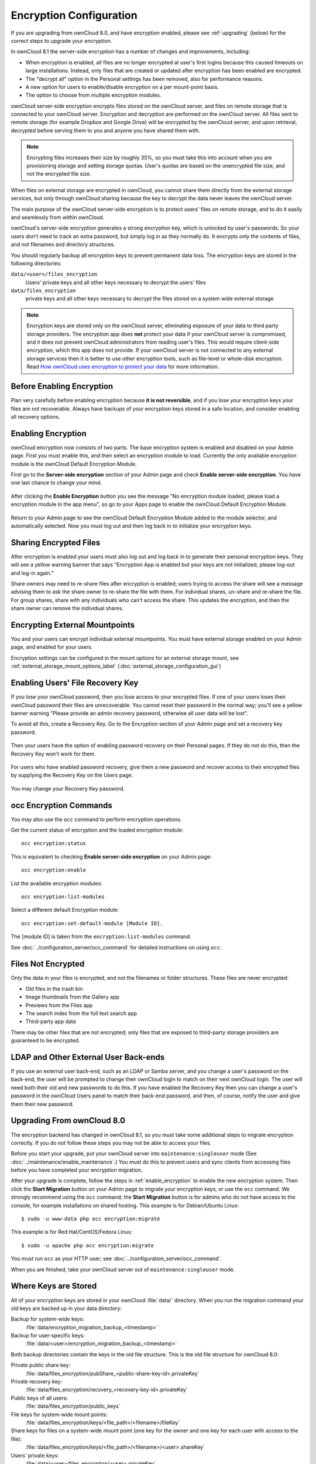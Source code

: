 ========================
Encryption Configuration
========================

If you are upgrading from ownCloud 8.0, and have encryption enabled, please see 
:ref:`upgrading` (below) for the correct steps to upgrade your encryption. 

In ownCloud 8.1 the server-side encryption has a number of changes and 
improvements, including:

* When encryption is enabled, all files are no longer encrypted at user's first 
  logins because this caused timeouts on large installations. Instead, only 
  files that are created or updated after encryption has been enabled are 
  encrypted.

* The "decrypt all" option in the Personal settings has been removed, also for 
  performance reasons.

* A new option for users to enable/disable encryption on a per mount-point 
  basis.
  
* The option to choose from multiple encryption modules.

ownCloud server-side encryption encrypts files stored on the ownCloud server, 
and files on remote storage that is connected to your ownCloud server. 
Encryption and decryption are performed on the ownCloud server. All files sent 
to remote storage (for example Dropbox and Google Drive) will be encrypted by 
the ownCloud server, and upon retrieval, decrypted before serving them to you 
and anyone you have shared them with.

.. note:: Encrypting files increases their size by roughly 35%, so you must 
   take this into account when you are provisioning storage and setting 
   storage quotas. User's quotas are based on the unencrypted file size, and 
   not the encrypted file size.

When files on external storage are encrypted in ownCloud, you cannot share them 
directly from the external storage services, but only through ownCloud sharing 
because the key to decrypt the data never leaves the ownCloud server.

The main purpose of the ownCloud server-side encryption is to protect users' 
files on remote storage, and to do it easily and seamlessly from within 
ownCloud. 

ownCloud's server-side encryption generates a strong encryption key, which is 
unlocked by user's passwords. So your users don't need to track an extra 
password, but simply log in as they normally do. It encrypts only the contents 
of files, and not filenames and directory structures.

You should regularly backup all encryption keys to prevent permanent data loss. 
The encryption keys are stored in the following directories:

``data/<user>/files_encryption`` 
  Users' private keys and all other keys necessary to decrypt the users' files
``data/files_encryption``
  private keys and all other keys necessary to decrypt the files stored on a
  system wide external storage
  
.. note:: Encryption keys are stored only on the ownCloud server, eliminating
   exposure of your data to third party storage providers. The encryption app 
   does **not** protect your data if your ownCloud server is compromised, and it
   does not prevent ownCloud administrators from reading user's files. This 
   would require client-side encryption, which this app does not provide. If 
   your ownCloud server is not connected to any external storage services then 
   it is better to  use other encryption tools, such as file-level or 
   whole-disk encryption. Read 
   `How ownCloud uses encryption to protect your data 
   <https://owncloud.org/blog/how-owncloud-uses-encryption-to-protect-your-
   data/>`_ for more information.
   
Before Enabling Encryption
--------------------------

Plan very carefully before enabling encryption because **it is not 
reversible**, and if you lose your encryption keys your files are not 
recoverable. Always have backups of your encryption keys stored in a safe 
location, and consider enabling all recovery options.

.. _enable_encryption:

Enabling Encryption
-------------------

ownCloud encryption now consists of two parts. The base encryption system is 
enabled and disabled on your Admin page. First you must enable this, and then 
select an encryption module to load. Currently the only available encryption 
module is the ownCloud Default Encryption Module.

First go to the **Server-side encryption** section of your Admin page and check 
**Enable server-side encryption**. You have one last chance to change your mind.

.. figure:: ../images/encryption3.png

After clicking the **Enable Encryption** button you see the message "No 
encryption module loaded, please load a encryption module in the app menu", so 
go to your Apps page to enable the ownCloud Default Encryption Module.

.. figure:: ../images/encryption1.png

Return to your Admin page to see the ownCloud Default Encryption 
Module added to the module selector, and automatically selected. Now you must 
log out and then log back in to initialize your encryption keys.

.. figure:: ../images/encryption14.png

Sharing Encrypted Files
-----------------------

After encryption is enabled your users must also log out and log back in to 
generate their personal encryption keys. They will see a yellow warning banner 
that says "Encryption App is enabled but your keys are not initialized, please 
log-out and log-in again." 

Share owners may need to re-share files after encryption is enabled; users 
trying to access the share will see a message advising them to ask the share 
owner to re-share the file with them. For individual shares, un-share and 
re-share the file. For group shares, share with any individuals who can't access 
the share. This updates the encryption, and then the share owner can remove the 
individual shares.

.. figure:: ../images/encryption9.png

Encrypting External Mountpoints
-------------------------------

You and your users can encrypt individual external mountpoints. You must have 
external storage enabled on your Admin page, and enabled for your users.

Encryption settings can be configured in the mount options for an external
storage mount, see :ref:`external_storage_mount_options_label`
(:doc:`external_storage_configuration_gui`)

Enabling Users' File Recovery Key
---------------------------------

If you lose your ownCloud password, then you lose access to your encrypted 
files. If one of your users loses their ownCloud password their files are 
unrecoverable. You cannot reset their password in the normal way; you'll see a 
yellow banner warning "Please provide an admin recovery password, otherwise all 
user data will be lost".

To avoid all this, create a Recovery Key. Go to the Encryption section of your 
Admin page and set a recovery key password.

.. figure:: ../images/encryption10.png

Then your users have the option of enabling password recovery on their Personal 
pages. If they do not do this, then the Recovery Key won't work for them.

.. figure:: ../images/encryption7.png

For users who have enabled password recovery, give them a new password and 
recover access to their encrypted files by supplying the Recovery Key on the 
Users page.

.. figure:: ../images/encryption8.png

You may change your Recovery Key password.

.. figure:: ../images/encryption12.png

occ Encryption Commands
-----------------------

You may also use the ``occ`` command to perform encryption operations.

Get the current status of encryption and the loaded encryption module::

 occ encryption:status

This is equivalent to checking **Enable server-side encryption** on your Admin
page::

 occ encryption:enable
 
List the available encryption modules::

 occ encryption:list-modules

Select a different default Encryption module::

 occ encryption:set-default-module [Module ID]. 
 
The [module ID] is taken from the ``encryption:list-modules`` command. 
 
See :doc:`../configuration_server/occ_command` for detailed instructions on 
using ``occ``.

Files Not Encrypted
-------------------

Only the data in your files is encrypted, and not the filenames or folder
structures. These files are never encrypted:

- Old files in the trash bin
- Image thumbnails from the Gallery app
- Previews from the Files app
- The search index from the full text search app
- Third-party app data

There may be other files that are not encrypted; only files that are exposed to 
third-party storage providers are guaranteed to be encrypted.

LDAP and Other External User Back-ends
--------------------------------------

If you use an external user back-end, such as an LDAP or Samba server, and you 
change a user's password on the back-end, the user will be prompted to change 
their ownCloud login to match on their next ownCloud login. The user will need 
both their old and new passwords to do this. If you have enabled the Recovery 
Key then you can change a user's password in the ownCloud Users panel to match 
their back-end password, and then, of course, notify the user and give them 
their new password.

.. _upgrading:

Upgrading From ownCloud 8.0
---------------------------

The encryption backend has changed in ownCloud 8.1, so you must take some 
additional steps to migrate encryption correctly. If you do not follow these 
steps you may not be able to access your files.

Before you start your upgrade, put your ownCloud server into 
``maintenance:singleuser`` mode (See :doc:`../maintenance/enable_maintenance`.) 
You must do this to prevent users and sync clients from accessing files before 
you have completed your encryption migration.

After your upgrade is complete, follow the steps in :ref:`enable_encryption` to 
enable the new encryption system. Then click the **Start Migration** button on 
your Admin page to migrate your encryption keys, or use the ``occ`` command. We 
strongly recommend using the ``occ`` command; the **Start Migration** button is 
for admins who do not have access to the console, for example installations on 
shared hosting. This example is for Debian/Ubuntu Linux::

 $ sudo -u www-data php occ encryption:migrate
 
This example is for Red Hat/CentOS/Fedora Linux::

 $ sudo -u apache php occ encryption:migrate
 
You must run ``occ`` as your HTTP user; see 
:doc:`../configuration_server/occ_command`.

When you are finished, take your ownCloud server out of 
``maintenance:singleuser`` mode.

Where Keys are Stored
---------------------

All of your encryption keys are stored in your ownCloud :file:`data/` 
directory. When you run the migration command your old keys are backed up in 
your data directory:

Backup for system-wide keys:
 :file:`data/encryption_migration_backup_<timestamp>`

Backup for user-specific keys: 
 :file:`data/<user>/encryption_migration_backup_<timestamp>`

Both backup directories contain the keys in the old file structure. This is the 
old file structure for ownCloud 8.0:

Private public share key:
 :file:`data/files_encryption/pubShare_<public-share-key-id>.privateKey`
    
Private recovery key: 
 :file:`data/files_encryption/recovery_<recovery-key-id>.privateKey`
 
Public keys of all users: 
 :file:`data/files_encryption/public_keys`
 
File keys for system-wide mount points: 
 :file:`data/files_encryption/keys/<file_path>/<filename>/fileKey`

Share keys for files on a system-wide mount point (one key for the owner and one key for each user with access to the file): 
 :file:`data/files_encryption/keys/<file_path>/<filename>/<user>.shareKey`

Users' private keys: 
 :file:`data/<user>/files_encryption/<user>.privateKey`

File keys for files owned by the user: 
 :file:`data/<user>/files_encryption/keys/<file_path>/<filename>/fileKey`

Share keys for files owned by the user (one key for the owner and one key for each user with access to the file):
 :file:`data/<user>/files_encryption/keys/<file_path>/<filename>/<user>.shareKey`
 
This is the new file structure for ownCloud 8.1:

Private public share key:
 :file:`data/files_encryption/OC_DEFAULT_MODULE/pubShare_<public-share-key-id>.privateKey`

Private recovery key: 
 :file:`data/files_encryption/OC_DEFAULT_MODULE/recovery_<recovery-key-id>.privateKey`

Public public share key: 
 :file:`data/files_encryption/OC_DEFAULT_MODULE/pubShare_<public-share-key-id>.publicKey`

Public recovery key: 
 :file:`data/files_encryption/OC_DEFAULT_MODULE/recovery_<recovery-key-id>.publicKey`

File keys for system-wide mount points: 
 :file:`data/files_encryption/keys/<file_path>/<filename>/OC_DEFAULT_MODULE/fileKey`

Share keys for files on a system-wide mount point (one key for the owner and one key for each user with access to the file): 
 :file:`data/files_encryption/keys/<file_path>/<filename>/OC_DEFAULT_MODULE/<user>.shareKey`

Users' private keys: 
 :file:`data/<user>/files_encryption/OC_DEFAULT_MODULE/<user>.privateKey`

Users' public keys:
 :file:`data/<user>/files_encryption/OC_DEFAULT_MODULE/<user>.publicKey`

File keys for files owned by the user: 
 :file:`data/<user>/files_encryption/keys/<file_path>/<filename>/OC_DEFAULT_MODULE/fileKey`

Share keys for files owned by the user (one key for the owner and one key for each user with access to the file):
 :file:`data/<user>/files_encryption/keys/<file_path>/<filename>/OC_DEFAULT_MODULE/<user>.shareKey`




.. This section commented out because there is no windows support
.. in oC8; un-comment this if windows support is restored
.. "Missing requirements" Message on Windows Servers
.. --------------------------------------------------

.. If you get a "Missing requirements" error message when you enable encryption 
.. on a Windows server, enter the absolute location of your openSSL 
.. configuration file in ``config.php``::

..   'openssl' => array(
..      'config' => 'C:\path\to\openssl.cnf',
..  ),
  
.. For example, in a typical installation on a 64-bit Windows 7 system it looks 
.. like this::

..  'openssl' => array(
..      'config' => 'C:\OpenSSL-Win64\openssl.cnf',
..  ),

.. There are many ways to configure OpenSSL, so be sure to verify your correct 
.. file location.
